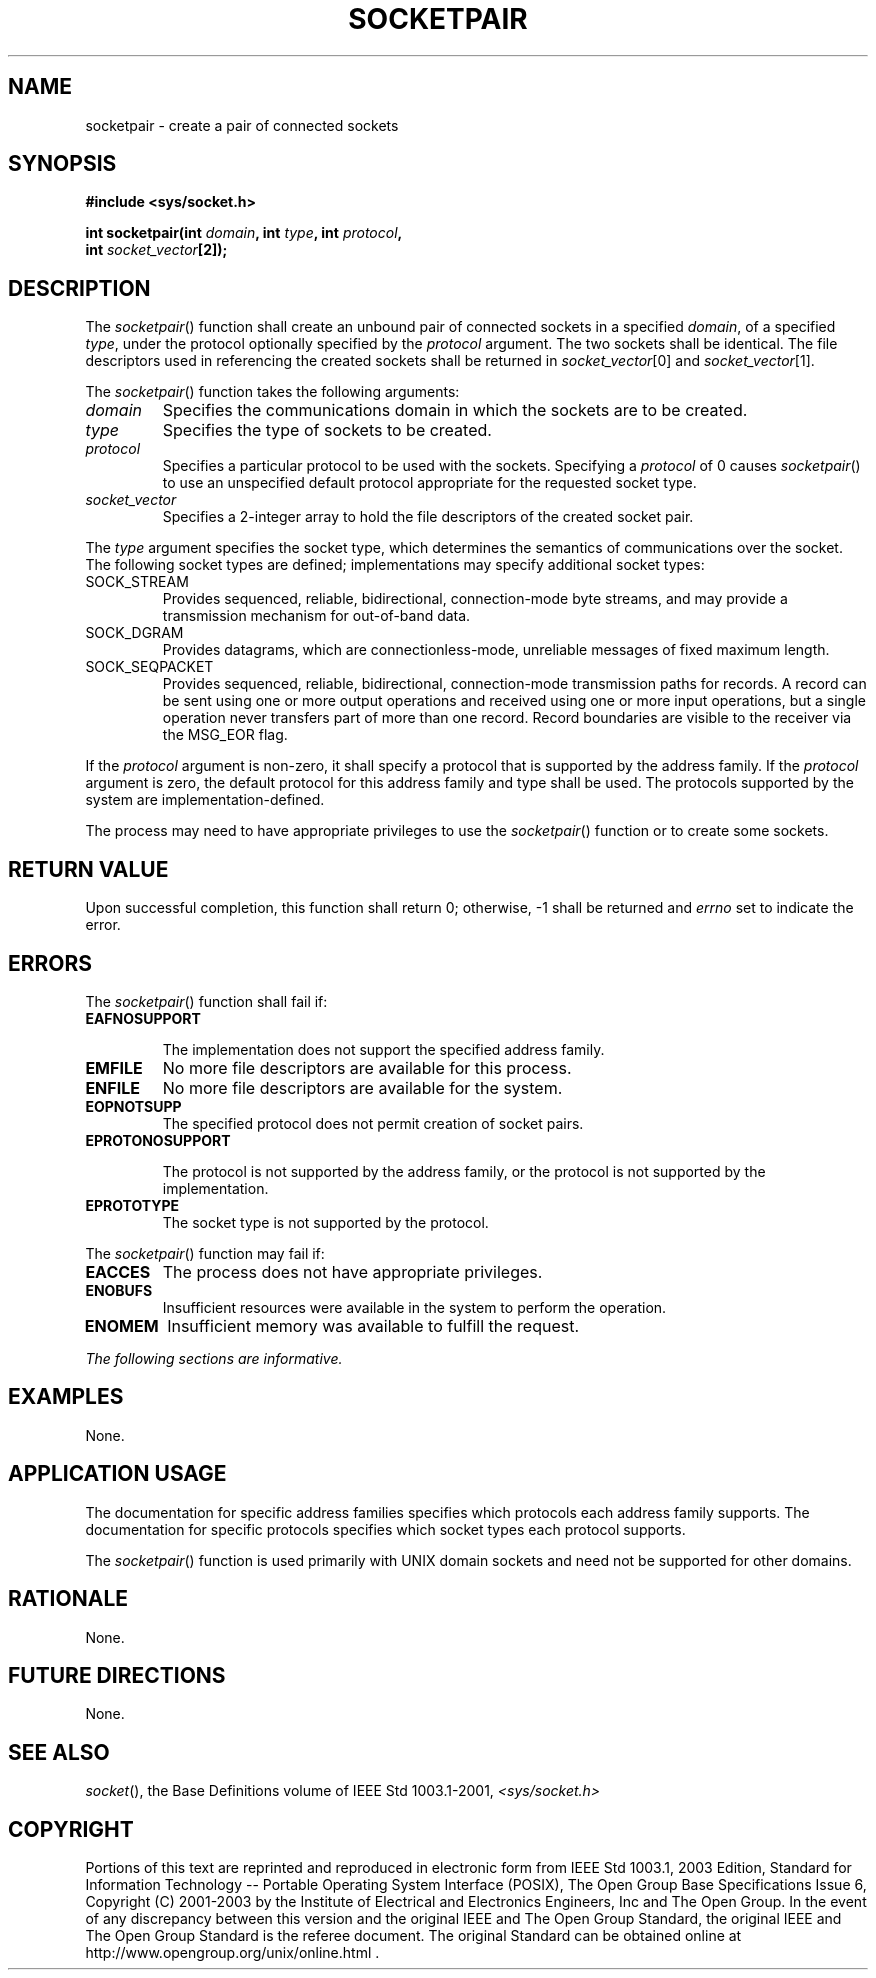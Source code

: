 .\" Copyright (c) 2001-2003 The Open Group, All Rights Reserved 
.TH "SOCKETPAIR" 3 2003 "IEEE/The Open Group" "POSIX Programmer's Manual"
.\" socketpair 
.SH NAME
socketpair \- create a pair of connected sockets
.SH SYNOPSIS
.LP
\fB#include <sys/socket.h>
.br
.sp
int socketpair(int\fP \fIdomain\fP\fB, int\fP \fItype\fP\fB, int\fP
\fIprotocol\fP\fB,
.br
\ \ \ \ \ \  int\fP \fIsocket_vector\fP\fB[2]);
.br
\fP
.SH DESCRIPTION
.LP
The \fIsocketpair\fP() function shall create an unbound pair of connected
sockets in a specified \fIdomain\fP, of a specified
\fItype\fP, under the protocol optionally specified by the \fIprotocol\fP
argument. The two sockets shall be identical. The file
descriptors used in referencing the created sockets shall be returned
in \fIsocket_vector\fP[0] and \fIsocket_vector\fP[1].
.LP
The \fIsocketpair\fP() function takes the following arguments:
.TP 7
\fIdomain\fP
Specifies the communications domain in which the sockets are to be
created.
.TP 7
\fItype\fP
Specifies the type of sockets to be created.
.TP 7
\fIprotocol\fP
Specifies a particular protocol to be used with the sockets. Specifying
a \fIprotocol\fP of 0 causes \fIsocketpair\fP() to
use an unspecified default protocol appropriate for the requested
socket type.
.TP 7
\fIsocket_vector\fP
Specifies a 2-integer array to hold the file descriptors of the created
socket pair.
.sp
.LP
The \fItype\fP argument specifies the socket type, which determines
the semantics of communications over the socket. The
following socket types are defined; implementations may specify additional
socket types:
.TP 7
SOCK_STREAM
Provides sequenced, reliable, bidirectional, connection-mode byte
streams, and may provide a transmission mechanism for
out-of-band data.
.TP 7
SOCK_DGRAM
Provides datagrams, which are connectionless-mode, unreliable messages
of fixed maximum length.
.TP 7
SOCK_SEQPACKET
Provides sequenced, reliable, bidirectional, connection-mode transmission
paths for records. A record can be sent using one or
more output operations and received using one or more input operations,
but a single operation never transfers part of more than
one record. Record boundaries are visible to the receiver via the
MSG_EOR flag.
.sp
.LP
If the \fIprotocol\fP argument is non-zero, it shall specify a protocol
that is supported by the address family. If the
\fIprotocol\fP argument is zero, the default protocol for this address
family and type shall be used. The protocols supported by
the system are implementation-defined.
.LP
The process may need to have appropriate privileges to use the \fIsocketpair\fP()
function or to create some sockets.
.SH RETURN VALUE
.LP
Upon successful completion, this function shall return 0; otherwise,
-1 shall be returned and \fIerrno\fP set to indicate the
error.
.SH ERRORS
.LP
The \fIsocketpair\fP() function shall fail if:
.TP 7
.B EAFNOSUPPORT
.sp
The implementation does not support the specified address family.
.TP 7
.B EMFILE
No more file descriptors are available for this process.
.TP 7
.B ENFILE
No more file descriptors are available for the system.
.TP 7
.B EOPNOTSUPP
The specified protocol does not permit creation of socket pairs.
.TP 7
.B EPROTONOSUPPORT
.sp
The protocol is not supported by the address family, or the protocol
is not supported by the implementation.
.TP 7
.B EPROTOTYPE
The socket type is not supported by the protocol.
.sp
.LP
The \fIsocketpair\fP() function may fail if:
.TP 7
.B EACCES
The process does not have appropriate privileges.
.TP 7
.B ENOBUFS
Insufficient resources were available in the system to perform the
operation.
.TP 7
.B ENOMEM
Insufficient memory was available to fulfill the request.
.sp
.LP
\fIThe following sections are informative.\fP
.SH EXAMPLES
.LP
None.
.SH APPLICATION USAGE
.LP
The documentation for specific address families specifies which protocols
each address family supports. The documentation for
specific protocols specifies which socket types each protocol supports.
.LP
The \fIsocketpair\fP() function is used primarily with UNIX domain
sockets and need not be supported for other domains.
.SH RATIONALE
.LP
None.
.SH FUTURE DIRECTIONS
.LP
None.
.SH SEE ALSO
.LP
\fIsocket\fP(), the Base Definitions volume of IEEE\ Std\ 1003.1-2001,
\fI<sys/socket.h>\fP
.SH COPYRIGHT
Portions of this text are reprinted and reproduced in electronic form
from IEEE Std 1003.1, 2003 Edition, Standard for Information Technology
-- Portable Operating System Interface (POSIX), The Open Group Base
Specifications Issue 6, Copyright (C) 2001-2003 by the Institute of
Electrical and Electronics Engineers, Inc and The Open Group. In the
event of any discrepancy between this version and the original IEEE and
The Open Group Standard, the original IEEE and The Open Group Standard
is the referee document. The original Standard can be obtained online at
http://www.opengroup.org/unix/online.html .
